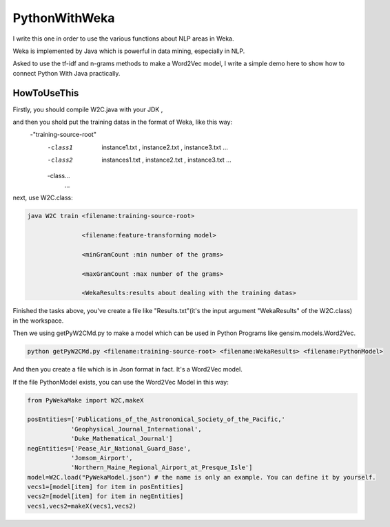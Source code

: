 PythonWithWeka
======

I write this one in order to use the various functions about NLP areas in Weka.

Weka is implemented by Java which is powerful in data mining, especially in NLP.

Asked to use the tf-idf and n-grams methods to make a Word2Vec model, I write a
simple demo here to show how to connect Python With Java practically.



HowToUseThis
-------------

Firstly, you should compile W2C.java with your JDK ,

and then you shold put the training datas in the format of Weka, like this way:
        -"training-source-root"
            -class1
                instance1.txt
                ,
                instance2.txt
                ,
                instance3.txt
                ...
            -class2
                instances1.txt
                ,
                instance2.txt
                ,
                instance3.txt
                ...
            -class...
                ...

next, use W2C.class:

.. code:: java


    java W2C train <filename:training-source-root>

                   <filename:feature-transforming model>

                   <minGramCount :min number of the grams>

                   <maxGramCount :max number of the grams>

                   <WekaResults:results about dealing with the training datas>

Finished the tasks above, you've create a file like "Results.txt"(it's the input argument "WekaResults" of the W2C.class) in the workspace.

Then we using getPyW2CMd.py to make a model which can be used in Python Programs like gensim.models.Word2Vec.

.. code:: shell


    python getPyW2CMd.py <filename:training-source-root> <filename:WekaResults> <filename:PythonModel>

And then you create a file which is in Json format in fact. It's a Word2Vec model.

If the file PythonModel exists, you can use the Word2Vec Model in this way:

.. code:: python


    from PyWekaMake import W2C,makeX

    posEntities=['Publications_of_the_Astronomical_Society_of_the_Pacific,'
                'Geophysical_Journal_International',
                'Duke_Mathematical_Journal']
    negEntities=['Pease_Air_National_Guard_Base',
                'Jomsom_Airport',
                'Northern_Maine_Regional_Airport_at_Presque_Isle']
    model=W2C.load("PyWekaModel.json") # the name is only an example. You can define it by yourself.
    vecs1=[model[item] for item in posEntities]
    vecs2=[model[item] for item in negEntities]
    vecs1,vecs2=makeX(vecs1,vecs2)
